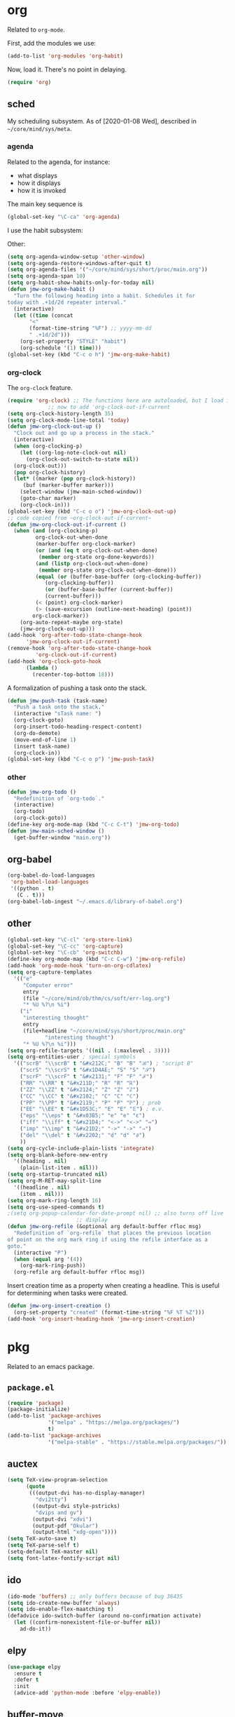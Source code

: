 * org
Related to =org-mode=. 

First, add the modules we use:
#+BEGIN_SRC emacs-lisp
  (add-to-list 'org-modules 'org-habit)
#+END_SRC

Now, load it. There's no point in delaying. 
#+BEGIN_SRC emacs-lisp
  (require 'org)
#+END_SRC
** sched
My scheduling subsystem. As of [2020-01-08 Wed], described in
=~/core/mind/sys/meta=. 
*** agenda
   :PROPERTIES:
   :created:  2020-01-08 20:17:40 CST
   :END:
Related to the agenda, for instance:
- what displays
- how it displays
- how it is invoked

The main key sequence is
#+BEGIN_SRC emacs-lisp
  (global-set-key "\C-ca" 'org-agenda)
#+END_SRC

I use the habit subsystem:

Other:
#+BEGIN_SRC emacs-lisp
  (setq org-agenda-window-setup 'other-window)
  (setq org-agenda-restore-windows-after-quit t)
  (setq org-agenda-files '("~/core/mind/sys/short/proc/main.org"))
  (setq org-agenda-span 10)
  (setq org-habit-show-habits-only-for-today nil)
  (defun jmw-org-make-habit ()
    "Turn the following heading into a habit. Schedules it for
  today with .+1d/2d repeater interval."
    (interactive)
    (let ((time (concat
		 "<"
		 (format-time-string "%F") ;; yyyy-mm-dd
		 " .+1d/2d")))
      (org-set-property "STYLE" "habit")
      (org-schedule '(1) time)))
  (global-set-key (kbd "C-c o h") 'jmw-org-make-habit)
#+END_SRC
*** org-clock
   :PROPERTIES:
   :created:  2020-01-08 20:31:18 CST
   :END:
The =org-clock= feature. 
#+BEGIN_SRC emacs-lisp
  (require 'org-clock) ;; The functions here are autoloaded, but I load it
		       ;; now to add 'org-clock-out-if-current
  (setq org-clock-history-length 35)
  (setq org-clock-mode-line-total 'today)
  (defun jmw-org-clock-out-up ()
    "Clock out and go up a process in the stack."
    (interactive)
    (when (org-clocking-p)
      (let ((org-log-note-clock-out nil)
	    (org-clock-out-switch-to-state nil))
	(org-clock-out)))
    (pop org-clock-history)
    (let* ((marker (pop org-clock-history))
	   (buf (marker-buffer marker)))
      (select-window (jmw-main-sched-window))
      (goto-char marker)
      (org-clock-in)))
  (global-set-key (kbd "C-c o o") 'jmw-org-clock-out-up)
  ;; code copied from ~org-clock-out-if-current~
  (defun jmw-org-clock-out-if-current ()
    (when (and (org-clocking-p)
	       org-clock-out-when-done
	       (marker-buffer org-clock-marker)
	       (or (and (eq t org-clock-out-when-done)
			(member org-state org-done-keywords))
		   (and (listp org-clock-out-when-done)
			(member org-state org-clock-out-when-done)))
	       (equal (or (buffer-base-buffer (org-clocking-buffer))
			  (org-clocking-buffer))
		      (or (buffer-base-buffer (current-buffer))
			  (current-buffer)))
	       (< (point) org-clock-marker)
	       (> (save-excursion (outline-next-heading) (point))
		  org-clock-marker))
      (org-auto-repeat-maybe org-state)
      (jmw-org-clock-out-up)))
  (add-hook 'org-after-todo-state-change-hook
	    'jmw-org-clock-out-if-current)
  (remove-hook 'org-after-todo-state-change-hook
	       'org-clock-out-if-current)
  (add-hook 'org-clock-goto-hook
	    (lambda ()
	      (recenter-top-bottom 18)))

#+END_SRC

A formalization of pushing a task onto the stack. 
#+BEGIN_SRC emacs-lisp
  (defun jmw-push-task (task-name)
    "Push a task onto the stack."
    (interactive "sTask name: ")
    (org-clock-goto)
    (org-insert-todo-heading-respect-content)
    (org-do-demote)
    (move-end-of-line 1)
    (insert task-name)
    (org-clock-in))
  (global-set-key (kbd "C-c o p") 'jmw-push-task)
#+END_SRC
*** other
   :PROPERTIES:
   :created:  2020-01-08 20:33:25 CST
   :END:
#+BEGIN_SRC emacs-lisp
  (defun jmw-org-todo ()
    "Redefinition of `org-todo`."
    (interactive)
    (org-todo)
    (org-clock-goto))
  (define-key org-mode-map (kbd "C-c C-t") 'jmw-org-todo)
  (defun jmw-main-sched-window ()
    (get-buffer-window "main.org"))

#+END_SRC
** org-babel
   :PROPERTIES:
   :created:  2020-01-08 20:39:50 CST
   :END:
#+BEGIN_SRC emacs-lisp
  (org-babel-do-load-languages
   'org-babel-load-languages
   '((python . t)
     (C . t)))
  (org-babel-lob-ingest "~/.emacs.d/library-of-babel.org")

#+END_SRC
** other
#+BEGIN_SRC emacs-lisp
  (global-set-key "\C-cl" 'org-store-link) 
  (global-set-key "\C-cc" 'org-capture)
  (global-set-key "\C-cb" 'org-switchb)
  (define-key org-mode-map (kbd "C-c C-w") 'jmw-org-refile)
  (add-hook 'org-mode-hook 'turn-on-org-cdlatex)
  (setq org-capture-templates
	'(("e"
	   "Computer error"
	   entry
	   (file "~/core/mind/ob/thm/cs/soft/err-log.org")
	   "* %U %?\n %i")
	  ("i"
	   "interesting thought"
	   entry
	   (file+headline "~/core/mind/sys/short/proc/main.org"
			  "interesting thought")
	   "* %U %?\n %i")))
  (setq org-refile-targets '((nil . (:maxlevel . 3))))
  (setq org-entities-user ; special symbols
	'(("scrB" "\\scrB" t "&#x212C;" "B" "B" "ℬ") ; "script B"
	  ("scrS" "\\scrS" t "&#x1D4AE;" "S" "S" "𝒮") 
	  ("scrF" "\\scrF" t "&#x2131;" "F" "F" "ℱ") 
	  ("RR" "\\RR" t "&#x211D;" "R" "R" "ℝ") 
	  ("ZZ" "\\ZZ" t "&#x2124;" "Z" "Z" "ℤ") 
	  ("CC" "\\CC" t "&#x2102;" "C" "C" "ℂ") 
	  ("PP" "\\PP" t "&#x2119;" "P" "P" "ℙ") ; prob
	  ("EE" "\\EE" t "&#x1D53C;" "E" "E" "𝔼") ; e.v.
	  ("eps" "\\eps" t "&#x03B5;" "e" "e" "ε") 
	  ("iff" "\\iff" t "&#x21D4;" "<->" "<->" "⇔") 
	  ("imp" "\\imp" t "&#x21D2;" "->" "->" "⇒") 
	  ("del" "\\del" t "&#x2202;" "d" "d" "∂") 
	  ))
  (setq org-cycle-include-plain-lists 'integrate)
  (setq org-blank-before-new-entry 
	'((heading . nil)
	  (plain-list-item . nil))) 
  (setq org-startup-truncated nil)
  (setq org-M-RET-may-split-line
	'((headline . nil)
	  (item . nil)))
  (setq org-mark-ring-length 16)
  (setq org-use-speed-commands t)
  ;(setq org-popup-calendar-for-date-prompt nil) ;; also turns off live
						;; display
  (defun jmw-org-refile (&optional arg default-buffer rfloc msg)
    "Redefinition of `org-refile` that places the previous location
  of point on the org mark ring if using the refile interface as a
  goto."
    (interactive "P")
    (when (equal arg '(4))
      (org-mark-ring-push))
    (org-refile arg default-buffer rfloc msg))
#+END_SRC

Insert creation time as a property when creating a headline. This is
useful for determining when tasks were created. 
#+BEGIN_SRC emacs-lisp
  (defun jmw-org-insert-creation ()
    (org-set-property "created" (format-time-string "%F %T %Z")))
  (add-hook 'org-insert-heading-hook 'jmw-org-insert-creation)
#+END_SRC
* pkg
Related to an emacs package. 
** =package.el=
#+BEGIN_SRC emacs-lisp
(require 'package)
(package-initialize)
(add-to-list 'package-archives
             '("melpa" . "https://melpa.org/packages/")
             t)
(add-to-list 'package-archives
             '("melpa-stable" . "https://stable.melpa.org/packages/"))
#+END_SRC
** auctex
#+BEGIN_SRC emacs-lisp
(setq TeX-view-program-selection
      (quote
       (((output-dvi has-no-display-manager)
         "dvi2tty")
        ((output-dvi style-pstricks)
         "dvips and gv")
        (output-dvi "xdvi")
        (output-pdf "Okular")
        (output-html "xdg-open"))))
(setq TeX-auto-save t)
(setq TeX-parse-self t)
(setq-default TeX-master nil)
(setq font-latex-fontify-script nil)

#+END_SRC
** ido
#+BEGIN_SRC emacs-lisp
(ido-mode 'buffers) ;; only buffers because of bug 36435
(setq ido-create-new-buffer 'always)
(setq ido-enable-flex-maatching t)
(defadvice ido-switch-buffer (around no-confirmation activate)
  (let ((confirm-nonexistent-file-or-buffer nil))
    ad-do-it))
#+END_SRC
** elpy
#+BEGIN_SRC emacs-lisp
(use-package elpy
  :ensure t
  :defer t
  :init
  (advice-add 'python-mode :before 'elpy-enable))
#+END_SRC
** buffer-move
#+BEGIN_SRC emacs-lisp
(global-set-key (kbd "<C-S-up>")     'buf-move-up)
(global-set-key (kbd "<C-S-down>")   'buf-move-down)
(global-set-key (kbd "<C-S-left>")   'buf-move-left)
(global-set-key (kbd "<C-S-right>")  'buf-move-right)

#+END_SRC
** bash-completion
#+BEGIN_SRC emacs-lisp
(require 'bash-completion)
(bash-completion-setup)

#+END_SRC
** ein
#+BEGIN_SRC emacs-lisp
(ignore-errors 
 (require 'ein)
 (require 'ein-notebook)
 (require 'ein-subpackages))

#+END_SRC
** emms
#+BEGIN_SRC emacs-lisp
(require 'emms-setup)
(emms-all)
(emms-default-players)
; settings
(setq emms-source-file-default-directory "~/core/mind/env/ext")
(setq emms-repeat-playlist t)
(emms-mode-line 0)
(emms-playing-time 0)
; key bindings
; C-c e will be the emms prefix key
(global-set-key (kbd "C-c e <SPC>") 'emms-pause)
; setup to begin playing "chills"
(emms-add-directory-tree (concat
                          emms-source-file-default-directory
                          "/chills"))
(emms-shuffle)

#+END_SRC
** ffap
#+BEGIN_SRC emacs-lisp
(ffap-bindings)
#+END_SRC
** cc-mode
(add-hook 'c-mode-hook (lambda () (c-toggle-comment-style -1)))
** hexl
#+BEGIN_SRC emacs-lisp
(global-set-key "\C-x\C-h" 'hexl-find-file)
#+END_SRC
** pyim
A Chinese input method. Installed because ibus pinyin wasn't working
with fullscreen emacs.

Copied and pasted from [[http://tumashu.github.io/pyim/][the main page]]:

#+BEGIN_SRC emacs-lisp
(require 'pyim)
(require 'pyim-basedict) ; 拼音词库设置，五笔用户 *不需要* 此行设置
(pyim-basedict-enable)   ; 拼音词库，五笔用户 *不需要* 此行设置
(setq default-input-method "pyim")
#+END_SRC
* mode
Related to a mode, minor or major. 
** comint-mode
#+BEGIN_SRC emacs-lisp
(add-hook 'comint-mode-hook ;; don't want line wrapping in REPLs
      (lambda () (setq auto-fill-function '())))
#+END_SRC
** text-mode
#+BEGIN_SRC emacs-lisp
(add-hook 'text-mode-hook
	  (lambda () (setq fill-column 72)))
#+END_SRC
** other
#+BEGIN_SRC emacs-lisp
(ignore-errors
  (column-number-mode 1)
  (size-indication-mode 1)
  (menu-bar-mode 0) ;; from https://youtu.be/PKaJoqQQoIA?t=423
  (tool-bar-mode 0) ;; from https://youtu.be/PKaJoqQQoIA?t=423
  (scroll-bar-mode 0)
  (winner-mode 1))

#+END_SRC
* startup
Look and feel of emacs upon completion of startup. 
#+BEGIN_SRC emacs-lisp
(add-to-list 'default-frame-alist '(fullscreen . fullboth))
(add-to-list 'display-buffer-alist
             `(,(regexp-quote "*shell")
             display-buffer-same-window))
(set-default-font "Ubuntu Mono-12")
(setq inhibit-startup-screen t)
(add-hook 'window-setup-hook
	  (lambda ()
	    (find-file (concat (getenv "PROC_DIR")
                               "/main.org"))
            (set-window-dedicated-p (get-buffer-window "main.org")
                                    t) 
	    (split-window-right) ; a hack. Shouldn't have to be here.
            (windmove-right)
            (shell)
            (split-window-right)
            (balance-windows)
	    ))
#+END_SRC
* other
  :LOGBOOK:
  CLOCK: [2020-01-09 Thu 16:30]--[2020-01-09 Thu 16:31] =>  0:01
  :END:
Default case. As of [2019-12-24 Tue], not too organized. 
#+BEGIN_SRC emacs-lisp
;;;;;;;; KEY SEQUENCE ;;;;;;;;
(global-set-key (kbd "C-c j w") 'jmw-wander)
(global-set-key (kbd "C-c j s") 'jmw-safe)
(global-set-key (kbd "C-;") 'other-window)
(global-set-key (kbd "C-c t s") 'jmw-run-with-timer)
(global-set-key (kbd "C-c t c") 'jmw-cancel-timer)
(global-set-key (kbd "C-c t d") 'jmw-time-left) ;; "display"

;;;;;;;; OTHER ;;;;;;;;
;;;; variable ;;;;
(setq make-backup-files nil)
(setq-default fill-column 72)
(setq scroll-preserve-screen-position t)
(setq tab-stop-list '(4 8))
(setq ansi-color-names-vector
      ["black" "red3" "green3" "yellow3"
       "dodger blue" "magenta3" "cyan3" "gray90"])
(setq ansi-color-map (ansi-color-make-color-map))
(custom-set-variables
 ;; custom-set-variables was added by Custom.
 ;; If you edit it by hand, you could mess it up, so be careful.
 ;; Your init file should contain only one such instance.
 ;; If there is more than one, they won't work right.
 '(custom-enabled-themes (quote (manoj-dark)))
 '(package-selected-packages
   (quote
    (cdlatex htmlize emms elpy lorem-ipsum bash-completion ace-window ein w3m google-this magit utop tuareg haskell-mode julia-mode julia-repl buffer-move python-mode sage-shell-mode auctex md4rd racket-mode markdown-mode proof-general))))
(custom-set-faces
 ;; custom-set-faces was added by Custom.
 ;; If you edit it by hand, you could mess it up, so be careful.
 ;; Your init file should contain only one such instance.
 ;; If there is more than one, they won't work right.
 )
;;;; other ;;;;
(server-start) 
(defun jmw-7z (zfile file outfile)
  (if (file-exists-p outfile)
      (progn
	(message "Preparing to compress")
        (sit-for 0.25)
	(call-process-shell-command
	 (concat "7z a -p"
		 (read-passwd "Password? " t)
		 " "
		 zfile
		 " "
		 outfile))
	(call-process-shell-command
	 (concat 
	  "shred -u "
	  outfile)))
    (progn
      (message "Preparing to extract")
      (sit-for 0.25)
      (unless (file-exists-p zfile)
        (error (concat
                "Archive file "
                zfile
                " does not exist.")))
      (while (not (eq
		   (call-process-shell-command
		    (concat "7z e -p"
			    (read-passwd "Password? ")
			    " -o"
			    (getenv "TEMP") ;; this could be an issue. Really, we want
			    ;; the dir name
			    " "
			    zfile
			    " "
			    file))
		   0))
	(message "Incorrect Password. Try again.")
	(sit-for 0.5))
      (find-file outfile))))
(defun jmw-wander ()
  (interactive)
  (jmw-7z (getenv "WANDER_ARCHIVE")
	  "wander.txt"
	  (concat (getenv "TEMP")
		  "/wander.txt")))
(defun jmw-safe ()
  (interactive)
  (jmw-7z (getenv "SAFE_ARCHIVE")
	  "safe.txt"
	  (concat (getenv "TEMP")
		  "/safe.txt")))
(defun jmw-times-up ()
  "Single function run when timer expires"
  (play-sound-file "~/core/prod/bin/other/alarm.wav"))
(defun jmw-run-with-timer (durationspec)
  (interactive "sDuration: ")
  (setq jmw-timer
	(run-with-timer (timer-duration durationspec)
			0.5
			'jmw-times-up)))
(defun jmw-find-timer (timerlist)
  (if timerlist
      (if (equal (timer--function (car timerlist))
		 'jmw-times-up)
	  (car timerlist)
	(jmw-find-timer (cdr timerlist)))
    nil))
(defun jmw-cancel-timer ()
  (interactive)
  (cancel-timer jmw-timer)
  (let ((timer (jmw-find-timer timer-list)))
    (if timer
	(setq jmw-timer timer))))
(defun jmw-time-left ()
  "Timer info. May be expanded to more than just time remaining."
  (interactive)
  (let* ((time-diff (time-subtract (timer--time jmw-timer)
				   (current-time)))
	 (floats (float-time time-diff))
	 (seconds (floor floats)))
    (message "%ss" seconds)))

#+END_SRC
